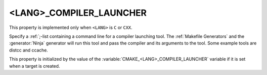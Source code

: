 <LANG>_COMPILER_LAUNCHER
------------------------

This property is implemented only when ``<LANG>`` is ``C`` or ``CXX``.

Specify a :ref:`;-list containing a command line for a compiler launching tool.
The :ref:`Makefile Generators` and the :generator:`Ninja` generator will
run this tool and pass the compiler and its arguments to the tool. Some
example tools are distcc and ccache.

This property is initialized by the value of
the :variable:`CMAKE_<LANG>_COMPILER_LAUNCHER` variable if it is set
when a target is created.
